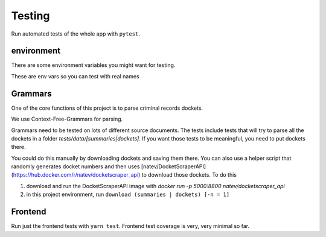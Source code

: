 ********
Testing
********


Run automated tests of the whole app with ``pytest``.

environment
=============


There are some environment variables you might
want for testing. 

These are env vars so you can test with real names

.. code-block: bash

    # only really test network calls when necessary.
    REAL_NETWORK_TESTS=FALSE # TRUE
    # you can test searches with a real name this way.
    UJS_SEARCH_TEST_FNAME=Joe
    UJS_SEARCH_TEST_LNAME=Normal
    UJS_SEARCH_TEST_DOB=2000-01-01


Grammars
=========

One of the core functions of this project is to parse criminal records dockets. 

We use Context-Free-Grammars for parsing. 

Grammars need to be tested on lots of different source documents. The tests include tests that will try to parse all the dockets in a folder `tests/data/[summaries|dockets]`. If you want those tests to be meaningful, you need to put dockets there.

You could do this manually by downloading dockets and saving them there. You can also use a helper script that randomly generates docket numbers and then uses [natev/DocketScraperAPI](https://hub.docker.com/r/natev/docketscraper_api) to download those dockets. To do this

1. download and run the DocketScraperAPI image with `docker run -p 5000:8800 natev/docketscraper_api`
2. in this project environment, run ``download (summaries | dockets) [-n = 1]``


Frontend
=========
Run just the frontend tests with ``yarn test``. Frontend test coverage is very, very minimal so far.